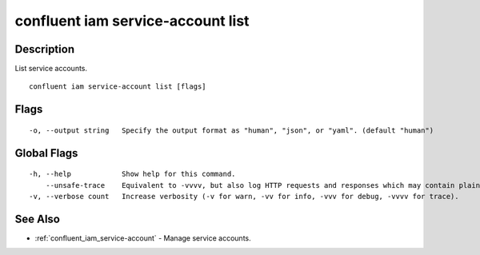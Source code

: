 ..
   WARNING: This documentation is auto-generated from the confluentinc/cli repository and should not be manually edited.

.. _confluent_iam_service-account_list:

confluent iam service-account list
----------------------------------

Description
~~~~~~~~~~~

List service accounts.

::

  confluent iam service-account list [flags]

Flags
~~~~~

::

  -o, --output string   Specify the output format as "human", "json", or "yaml". (default "human")

Global Flags
~~~~~~~~~~~~

::

  -h, --help            Show help for this command.
      --unsafe-trace    Equivalent to -vvvv, but also log HTTP requests and responses which may contain plaintext secrets.
  -v, --verbose count   Increase verbosity (-v for warn, -vv for info, -vvv for debug, -vvvv for trace).

See Also
~~~~~~~~

* :ref:`confluent_iam_service-account` - Manage service accounts.
